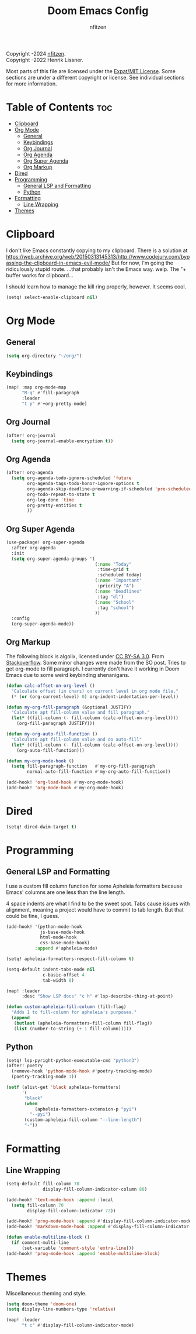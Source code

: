 # SPDX-License-Identifier: MIT
# SPDX-FileCopyrightText: (C) 2022-2024 nfitzen <https://github.com/nfitzen>
# Copyright (c) 2016-2022 Henrik Lissner.
#+TITLE: Doom Emacs Config
#+AUTHOR: nfitzen

Copyright \copy 2022-2024 [[https://github.com/nfitzen][nfitzen]]. \\
Copyright \copy 2016-2022 Henrik Lissner.

Most parts of this file are licensed under the [[file:LICENSE][Expat/MIT License]].
Some sections are under a different copyright or license.
See individual sections for more information.

* Table of Contents :toc:
- [[#clipboard][Clipboard]]
- [[#org-mode][Org Mode]]
  - [[#general][General]]
  - [[#keybindings][Keybindings]]
  - [[#org-journal][Org Journal]]
  - [[#org-agenda][Org Agenda]]
  - [[#org-super-agenda][Org Super Agenda]]
  - [[#org-markup][Org Markup]]
- [[#dired][Dired]]
- [[#programming][Programming]]
  - [[#general-lsp-and-formatting][General LSP and Formatting]]
  - [[#python][Python]]
- [[#formatting][Formatting]]
  - [[#line-wrapping][Line Wrapping]]
- [[#themes][Themes]]

* Clipboard
I don't like Emacs constantly copying to my clipboard.
There is a solution at
https://web.archive.org/web/20150313145313/http://www.codejury.com/bypassing-the-clipboard-in-emacs-evil-mode/
But for now, I'm going the ridiculously stupid route.
...that probably isn't the Emacs way. welp.
The "+ buffer works for clipboard...

I should learn how to manage the kill ring properly, however.
It seems cool.

#+begin_src emacs-lisp
(setq! select-enable-clipboard nil)
#+end_src

* Org Mode
** General
#+begin_src emacs-lisp
(setq org-directory "~/org/")
#+end_src
** Keybindings
#+begin_src emacs-lisp
(map! :map org-mode-map
      "M-q" #'fill-paragraph
      :leader
      "t p" #'+org-pretty-mode)
#+end_src
** Org Journal
#+begin_src emacs-lisp
(after! org-journal
  (setq org-journal-enable-encryption t))
#+end_src
** Org Agenda
#+begin_src emacs-lisp
(after! org-agenda
  (setq org-agenda-todo-ignore-scheduled 'future
        org-agenda-tags-todo-honor-ignore-options t
        org-agenda-skip-deadline-prewarning-if-scheduled 'pre-scheduled
        org-todo-repeat-to-state t
        org-log-done 'time
        org-pretty-entities t
        ))
#+end_src
** Org Super Agenda
#+begin_src emacs-lisp
(use-package! org-super-agenda
  :after org-agenda
  :init
  (setq org-super-agenda-groups '(
                                  (:name "Today"
                                   :time-grid t
                                   :scheduled today)
                                  (:name "Important"
                                   :priority "A")
                                  (:name "Deadlines"
                                   :tag "dl")
                                  (:name "School"
                                   :tag "school")
                                  ))
  :config
  (org-super-agenda-mode))
#+end_src
** Org Markup
The following block is \copy 2013 algolix, licensed under
[[https://creativecommons.org/licenses/by-sa/3.0/][CC BY-SA 3.0]].
From [[https://stackoverflow.com/a/18513349/13840781][Stackoverflow]].
Some minor changes were made from the SO post.
Tries to get org-mode to fill paragraph.
I currently don't have it working in Doom Emacs due to some
weird keybinding shenanigans.

#+begin_src emacs-lisp
(defun calc-offset-on-org-level ()
  "Calculate offset (in chars) on current level in org mode file."
  (* (or (org-current-level) 0) org-indent-indentation-per-level))

(defun my-org-fill-paragraph (&optional JUSTIFY)
  "Calculate apt fill-column value and fill paragraph."
  (let* ((fill-column (- fill-column (calc-offset-on-org-level))))
    (org-fill-paragraph JUSTIFY)))

(defun my-org-auto-fill-function ()
  "Calculate apt fill-column value and do auto-fill"
  (let* ((fill-column (- fill-column (calc-offset-on-org-level))))
    (org-auto-fill-function)))

(defun my-org-mode-hook ()
  (setq fill-paragraph-function   #'my-org-fill-paragraph
        normal-auto-fill-function #'my-org-auto-fill-function))

(add-hook! 'org-load-hook #'my-org-mode-hook)
(add-hook! 'org-mode-hook #'my-org-mode-hook)
#+end_src

* Dired
#+begin_src emacs-lisp
(setq! dired-dwim-target t)
#+end_src
* Programming
** General LSP and Formatting
I use a custom fill column function for some Apheleia formatters
because Emacs' columns are one less than the line length.

4 space indents are what I find to be the sweet spot. Tabs cause issues
with alignment, meaning a project would have to commit to tab length.
But that could be fine, I guess.

#+begin_src emacs-lisp
(add-hook! '(python-mode-hook
             js-base-mode-hook
             html-mode-hook
             css-base-mode-hook)
           :append #'apheleia-mode)

(setq! apheleia-formatters-respect-fill-column t)

(setq-default indent-tabs-mode nil
              c-basic-offset 4
              tab-width 8)

(map! :leader
      :desc "Show LSP docs" "c h" #'lsp-describe-thing-at-point)

(defun custom-apheleia-fill-column (fill-flag)
  "Adds 1 to fill-column for apheleia's purposes."
  (append
   (butlast (apheleia-formatters-fill-column fill-flag))
   (list (number-to-string (+ 1 fill-column)))))
#+end_src
** Python
#+begin_src emacs-lisp
(setq! lsp-pyright-python-executable-cmd "python3")
(after! poetry
  (remove-hook 'python-mode-hook #'poetry-tracking-mode)
  (poetry-tracking-mode 1))

(setf (alist-get 'black apheleia-formatters)
      '(
       "black"
       (when
           (apheleia-formatters-extension-p "pyi")
         "--pyi")
       (custom-apheleia-fill-column "--line-length")
       "-"))
#+end_src
* Formatting
** Line Wrapping
#+begin_src emacs-lisp
(setq-default fill-column 78
              display-fill-column-indicator-column 80)

(add-hook! 'text-mode-hook :append :local
  (setq fill-column 70
        display-fill-column-indicator 72))

(add-hook! 'prog-mode-hook :append #'display-fill-column-indicator-mode)
(add-hook! 'markdown-mode-hook :append #'display-fill-column-indicator-mode)

(defun enable-multiline-block ()
  (if comment-multi-line
      (set-variable 'comment-style 'extra-line)))
(add-hook! 'prog-mode-hook :append 'enable-multiline-block)
#+end_src
* Themes
Miscellaneous theming and style.

#+begin_src emacs-lisp
(setq doom-theme 'doom-one)
(setq display-line-numbers-type 'relative)

(map! :leader
      "t c" #'display-fill-column-indicator-mode)
#+end_src
